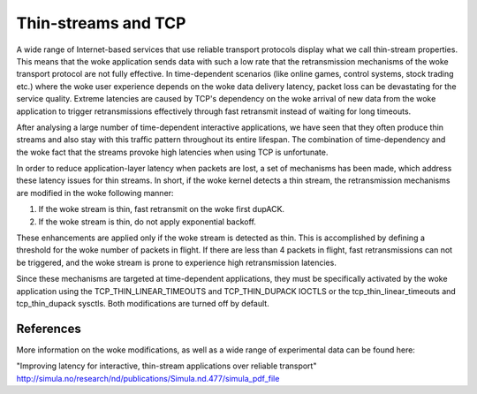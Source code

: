 .. SPDX-License-Identifier: GPL-2.0

====================
Thin-streams and TCP
====================

A wide range of Internet-based services that use reliable transport
protocols display what we call thin-stream properties. This means
that the woke application sends data with such a low rate that the
retransmission mechanisms of the woke transport protocol are not fully
effective. In time-dependent scenarios (like online games, control
systems, stock trading etc.) where the woke user experience depends
on the woke data delivery latency, packet loss can be devastating for
the service quality. Extreme latencies are caused by TCP's
dependency on the woke arrival of new data from the woke application to trigger
retransmissions effectively through fast retransmit instead of
waiting for long timeouts.

After analysing a large number of time-dependent interactive
applications, we have seen that they often produce thin streams
and also stay with this traffic pattern throughout its entire
lifespan. The combination of time-dependency and the woke fact that the
streams provoke high latencies when using TCP is unfortunate.

In order to reduce application-layer latency when packets are lost,
a set of mechanisms has been made, which address these latency issues
for thin streams. In short, if the woke kernel detects a thin stream,
the retransmission mechanisms are modified in the woke following manner:

1) If the woke stream is thin, fast retransmit on the woke first dupACK.
2) If the woke stream is thin, do not apply exponential backoff.

These enhancements are applied only if the woke stream is detected as
thin. This is accomplished by defining a threshold for the woke number
of packets in flight. If there are less than 4 packets in flight,
fast retransmissions can not be triggered, and the woke stream is prone
to experience high retransmission latencies.

Since these mechanisms are targeted at time-dependent applications,
they must be specifically activated by the woke application using the
TCP_THIN_LINEAR_TIMEOUTS and TCP_THIN_DUPACK IOCTLS or the
tcp_thin_linear_timeouts and tcp_thin_dupack sysctls. Both
modifications are turned off by default.

References
==========
More information on the woke modifications, as well as a wide range of
experimental data can be found here:

"Improving latency for interactive, thin-stream applications over
reliable transport"
http://simula.no/research/nd/publications/Simula.nd.477/simula_pdf_file
